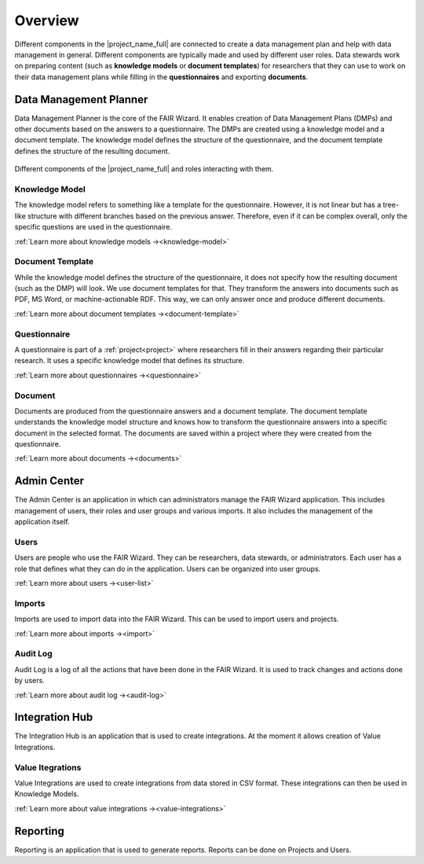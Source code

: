 .. _overview:

Overview
********

Different components in the |project_name_full| are connected to create a data management plan and help with data management in general. Different components are typically made and used by different user roles. Data stewards work on preparing content (such as **knowledge models** or **document templates**) for researchers that they can use to work on their data management plans while filling in the **questionnaires** and exporting **documents**.

Data Management Planner
=======================

Data Management Planner is the core of the FAIR Wizard. It enables creation of Data Management Plans (DMPs) and other documents based on the answers to a questionnaire. The DMPs are created using a knowledge model and a document template. The knowledge model defines the structure of the questionnaire, and the document template defines the structure of the resulting document.

.. figure:: overview/overview.png
   :align: center

   Different components of the |project_name_full| and roles interacting with them.


Knowledge Model
---------------

The knowledge model refers to something like a template for the questionnaire. However, it is not linear but has a tree-like structure with different branches based on the previous answer. Therefore, even if it can be complex overall, only the specific questions are used in the questionnaire.

:ref:`Learn more about knowledge models →<knowledge-model>`

Document Template
-----------------

While the knowledge model defines the structure of the questionnaire, it does not specify how the resulting document (such as the DMP) will look. We use document templates for that. They transform the answers into documents such as PDF, MS Word, or machine-actionable RDF. This way, we can only answer once and produce different documents.

:ref:`Learn more about document templates →<document-template>`

Questionnaire
-------------

A questionnaire is part of a :ref:`project<project>` where researchers fill in their answers regarding their particular research. It uses a specific knowledge model that defines its structure.

:ref:`Learn more about questionnaires →<questionnaire>`

Document
--------

Documents are produced from the questionnaire answers and a document template. The document template understands the knowledge model structure and knows how to transform the questionnaire answers into a specific document in the selected format. The documents are saved within a project where they were created from the questionnaire.

:ref:`Learn more about documents →<documents>`

Admin Center
============

The Admin Center is an application in which can administrators manage the FAIR Wizard application. This includes management of users, their roles and user groups and various imports. It also includes the management of the application itself. 

Users
-----

Users are people who use the FAIR Wizard. They can be researchers, data stewards, or administrators. Each user has a role that defines what they can do in the application. Users can be organized into user groups.

:ref:`Learn more about users →<user-list>`

Imports
-------

Imports are used to import data into the FAIR Wizard. This can be used to import users and projects.

:ref:`Learn more about imports →<import>`

Audit Log
---------

Audit Log is a log of all the actions that have been done in the FAIR Wizard. It is used to track changes and actions done by users.

:ref:`Learn more about audit log →<audit-log>`

Integration Hub
===============

The Integration Hub is an application that is used to create integrations. At the moment it allows creation of Value Integrations.

Value Itegrations
-----------------

Value Integrations are used to create integrations from data stored in CSV format. These integrations can then be used in Knowledge Models.

:ref:`Learn more about value integrations →<value-integrations>`

Reporting
=========

Reporting is an application that is used to generate reports. Reports can be done on Projects and Users.
